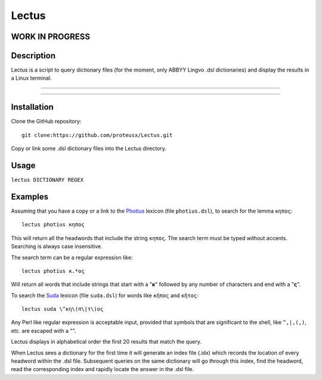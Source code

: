 +++++++++++++++++
Lectus
+++++++++++++++++

WORK IN PROGRESS
________________


Description
___________

Lectus is a script to query dictionary files (for the moment, only ABBYY Lingvo
.dsl dictionaries) and display the results in a Linux terminal.

-----------------------------------------------------------------

.. figure:: lectus.png
   :scale: 100
   :align: center
   :alt: Lectus Ilustration

-----------------------------------------------------------------

Installation
____________

Clone the GitHub repository::

   git clone:https://github.com/proteusx/Lectus.git


Copy or link some .dsl dictionary files into the Lectus directory.


Usage
_____


``lectus DICTIONARY REGEX``


Examples
________

Assuming that you have a copy or a link to the Photius_ lexicon
(file ``photius.dsl``), to search for the lemma ``κηπος``::

      lectus photius κηπος

Τhis will return all the headwords that include the string ``κηπος``.
The search term must be typed without accents.
Searching is always case insensitive.

The search term can be a regular expression like::

  lectus photius κ.*ος

Will return all words that include strings that start with a "**κ**" followed by any number
of characters and end with a "**ς**".

To search the Suda_ lexicon (file ``suda.dsl``) for words like
``κῆπος`` and ``κῆτος``::

 lectus suda \^κη\(π\|τ\)ος

Any Perl like regular expression is acceptable input, provided that symbols that are
significant to the shell, like ``^,|,(,)``, etc. are escaped with a "\".

Lectus displays in alphabetical order the first 20 results that match the query.


When Lectus sees a dictionary for the first time it will generate an index file
(.idx) which records the location of every headword within the .dsl file.
Subsequent queries on the same dictionary will go through this index, find the
headword, read the corresponding index and rapidly locate the answer in the .dsl
file.

.. _Photius: https://github.com/proteusx/Photius-Lexicon
.. _Suda: https://github.com/proteusx/Suda-For-GoldenDict









.. vim: set syntax=rst tw=80 spell fo=tq:


